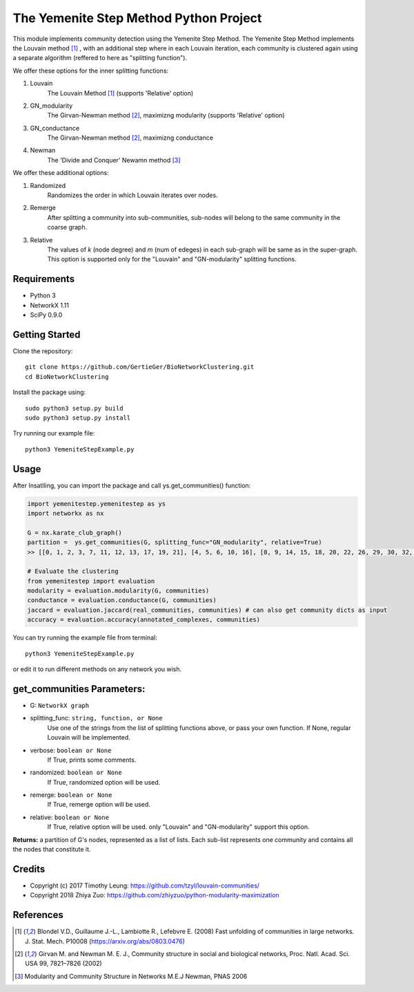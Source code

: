 
The Yemenite Step Method Python Project
==============================

This module implements community detection using the Yemenite Step Method.
The Yemenite Step Method implements the Louvain method [#f1]_ , with an additional step where in each Louvain iteration, each community is clustered again using a separate algorithm (reffered to here as "splitting function").

| We offer these options for the inner splitting functions:
1. Louvain
    The Louvain Method [#f1]_ (supports 'Relative' option)
2. GN_modularity
    The Girvan-Newman method [#f2]_, maximizng modularity (supports 'Relative' option)
3. GN_conductance 
    The Girvan-Newman method [#f2]_, maximizng conductance
4. Newman
    The 'Divide and Conquer' Newamn method [#f3]_
    
| We offer these additional options:
1) Randomized
    Randomizes the order in which Louvain iterates over nodes.
2) Remerge
    After splitting a community into sub-communities, sub-nodes will belong to the same community in the coarse graph.
3) Relative
    The values of *k* (node degree) and *m* (num of edeges) in each sub-graph will be same as in the super-graph.
    This option is supported only for the "Louvain" and "GN-modularity" splitting functions.

Requirements
------------

* Python 3
* NetworkX 1.11
* SciPy 0.9.0 


Getting Started
-----
Clone the repository::

    git clone https://github.com/GertieGer/BioNetworkClustering.git
    cd BioNetworkClustering

Install the package using::

    sudo python3 setup.py build
    sudo python3 setup.py install

Try running our example file::

    python3 YemeniteStepExample.py

Usage
-----
After Insatlling, you can import the package and call ys.get_communities() function:

.. code:: python

    import yemenitestep.yemenitestep as ys
    import networkx as nx

    G = nx.karate_club_graph()
    partition =  ys.get_communities(G, splitting_func="GN_modularity", relative=True)
    >> [[0, 1, 2, 3, 7, 11, 12, 13, 17, 19, 21], [4, 5, 6, 10, 16], [8, 9, 14, 15, 18, 20, 22, 26, 29, 30, 32, 33], [23, 24, 25, 27, 28, 31]]
    
    # Evaluate the clustering
    from yemenitestep import evaluation
    modularity = evaluation.modularity(G, communities)
    conductance = evaluation.conductance(G, communities)
    jaccard = evaluation.jaccard(real_communities, communities) # can also get community dicts as input
    accuracy = evaluation.accuracy(annotated_complexes, communities)

You can try running the example file from terminal::

    python3 YemeniteStepExample.py

or edit it to run different methods on any network you wish.

get_communities Parameters:
-------------------

* G: ``NetworkX graph``
* splitting_func: ``string, function, or None``
    Use one of the strings from the list of splitting functions above,
    or pass your own function. If None, regular Louvain will be implemented.
* verbose: ``boolean or None``
    If True, prints some comments.
* randomized: ``boolean or None``
    If True, randomized option will be used.
* remerge: ``boolean or None``
    If True, remerge option will be used.
* relative: ``boolean or None``
    If True, relative option will be used.
    only "Louvain" and "GN-modularity" support this option.

**Returns:**
a partition of G's nodes, represented as a list of lists. Each sub-list represents one community and contains all the nodes that constitute it.


Credits
----------

* Copyright (c) 2017 Timothy Leung: https://github.com/tzyl/louvain-communities/
* Copyright 2018 Zhiya Zuo: https://github.com/zhiyzuo/python-modularity-maximization

References
----------

.. [#f1] Blondel V.D., Guillaume J.-L., Lambiotte R., Lefebvre E. (2008) Fast unfolding of communities in large networks. J. Stat. Mech. P10008 (https://arxiv.org/abs/0803.0476)

.. [#f2] Girvan M. and Newman M. E. J., Community structure in social and biological networks, Proc. Natl. Acad. Sci. USA 99, 7821–7826 (2002)

.. [#f3] Modularity and Community Structure in Networks M.E.J Newman, PNAS 2006
